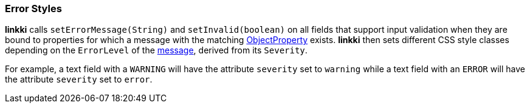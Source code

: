 :jbake-title: Error Styles
:jbake-type: section
:jbake-status: published

[[error-styles]]
=== Error Styles

*linkki* calls `setErrorMessage(String)` and `setInvalid(boolean)` on all fields that support input validation when they are bound to properties for which a message with the matching <<object-properties,ObjectProperty>> exists. *linkki* then sets different CSS style classes depending on the `ErrorLevel` of the <<message, message>>, derived from its `Severity`.

For example, a text field with a `WARNING` will have the attribute `severity` set to `warning` while a text field with an `ERROR` will have the attribute `severity` set to `error`. 

// TODO LIN-2932
// These `ErrorLevel` specific attributes result in setting different <<style classes, Styles>>.